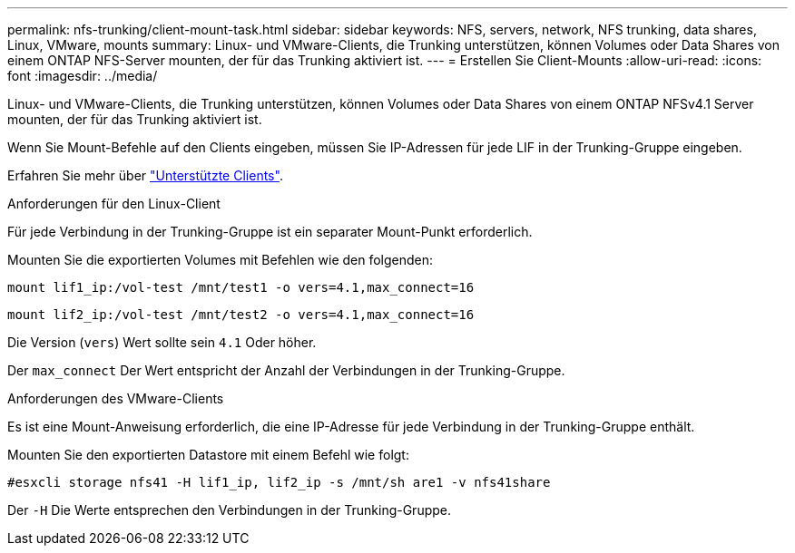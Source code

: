 ---
permalink: nfs-trunking/client-mount-task.html 
sidebar: sidebar 
keywords: NFS, servers, network, NFS trunking, data shares, Linux, VMware, mounts 
summary: Linux- und VMware-Clients, die Trunking unterstützen, können Volumes oder Data Shares von einem ONTAP NFS-Server mounten, der für das Trunking aktiviert ist. 
---
= Erstellen Sie Client-Mounts
:allow-uri-read: 
:icons: font
:imagesdir: ../media/


[role="lead"]
Linux- und VMware-Clients, die Trunking unterstützen, können Volumes oder Data Shares von einem ONTAP NFSv4.1 Server mounten, der für das Trunking aktiviert ist.

Wenn Sie Mount-Befehle auf den Clients eingeben, müssen Sie IP-Adressen für jede LIF in der Trunking-Gruppe eingeben.

Erfahren Sie mehr über link:index.html#supported-clients["Unterstützte Clients"].

[role="tabbed-block"]
====
.Anforderungen für den Linux-Client
--
Für jede Verbindung in der Trunking-Gruppe ist ein separater Mount-Punkt erforderlich.

Mounten Sie die exportierten Volumes mit Befehlen wie den folgenden:

`mount lif1_ip:/vol-test /mnt/test1 -o vers=4.1,max_connect=16`

`mount lif2_ip:/vol-test /mnt/test2 -o vers=4.1,max_connect=16`

Die Version (`vers`) Wert sollte sein `4.1` Oder höher.

Der `max_connect` Der Wert entspricht der Anzahl der Verbindungen in der Trunking-Gruppe.

--
.Anforderungen des VMware-Clients
--
Es ist eine Mount-Anweisung erforderlich, die eine IP-Adresse für jede Verbindung in der Trunking-Gruppe enthält.

Mounten Sie den exportierten Datastore mit einem Befehl wie folgt:

`#esxcli storage nfs41 -H lif1_ip, lif2_ip -s /mnt/sh are1 -v nfs41share`

Der `-H` Die Werte entsprechen den Verbindungen in der Trunking-Gruppe.

--
====